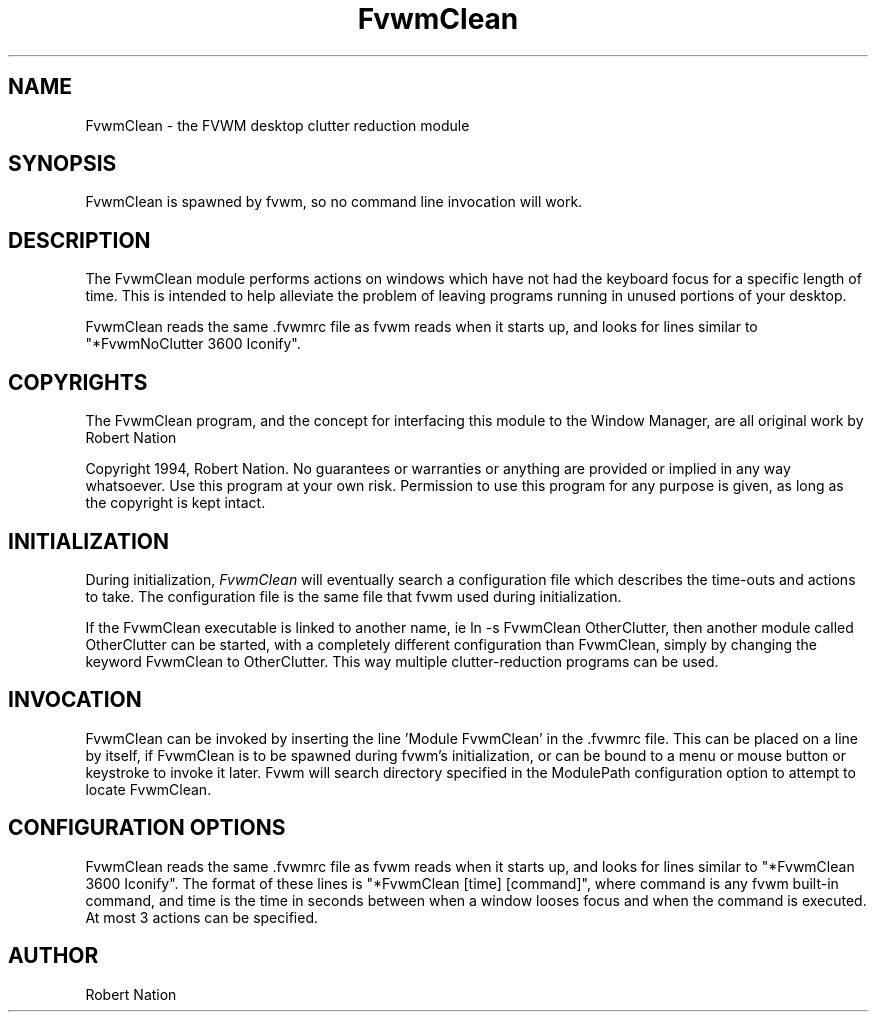 .\" t
.\" @(#)FvwmClean.1	1/12/94
.TH FvwmClean 1.20 "Jan 28 1994"
.UC
.SH NAME
FvwmClean \- the FVWM desktop clutter reduction module
.SH SYNOPSIS
FvwmClean is spawned by fvwm, so no command line invocation will work.

.SH DESCRIPTION
The FvwmClean module performs actions on windows which have not had
the keyboard focus for a specific length of time. This is intended to
help alleviate the problem of leaving programs running in unused
portions of your desktop.

FvwmClean reads the same .fvwmrc file as fvwm reads when it starts up,
and looks for lines similar to "*FvwmNoClutter 3600 Iconify".

.SH COPYRIGHTS
The FvwmClean program, and the concept for
interfacing this module to the Window Manager, are all original work
by Robert Nation

Copyright 1994, Robert Nation. No guarantees or warranties or anything
are provided or implied in any way whatsoever. Use this program at your
own risk. Permission to use this program for any purpose is given,
as long as the copyright is kept intact. 


.SH INITIALIZATION
During initialization, \fIFvwmClean\fP will eventually search a 
configuration file which describes the time-outs and actions to take.
The configuration file is the same file that fvwm used during initialization.

If the FvwmClean executable is linked to another name, ie ln -s
FvwmClean OtherClutter, then another module called OtherClutter can be
started, with a completely different configuration than FvwmClean,
simply by changing the keyword  FvwmClean to OtherClutter. This way multiple
clutter-reduction programs can be used.

.SH INVOCATION
FvwmClean can be invoked by inserting the line 'Module FvwmClean' in
the .fvwmrc file. This can be placed on a line by itself, if FvwmClean
is to be spawned during fvwm's initialization, or can be bound to a
menu or mouse button or keystroke to invoke it later. Fvwm will search
directory specified in the ModulePath configuration option to attempt
to locate FvwmClean.

.SH CONFIGURATION OPTIONS
FvwmClean reads the same .fvwmrc file as fvwm reads when it starts up,
and looks for lines similar to "*FvwmClean 3600 Iconify". The format
of these lines is "*FvwmClean [time] [command]", where command is any
fvwm built-in command, and time is the time in seconds between when a
window looses focus and when the command is executed. At most 3
actions can be specified.


.SH AUTHOR
Robert Nation 

